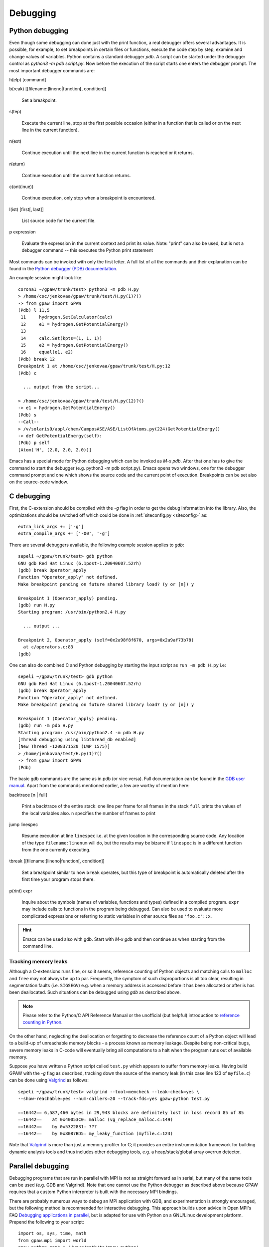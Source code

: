 .. _debugging:

=========
Debugging
=========

Python debugging
================

Even though some debugging can done just with the print function, a real
debugger offers several advantages. It is possible, for example, to set
breakpoints in certain files or functions, execute the code step by step,
examine and change values of variables. Python contains a standard debugger
*pdb*. A script can be started under the debugger control as *python3 -m pdb
script.py*. Now before the execution of the script starts one enters the
debugger prompt. The most important debugger commands are:

h(elp) [command]

b(reak) [[filename:]lineno|function[, condition]]

  Set a breakpoint.

s(tep)

  Execute the current line, stop at the first possible occasion (either in a function that is called or on the next line
  in the current function).

n(ext)

  Continue execution until the next line in the current function is reached or it returns.

r(eturn)

  Continue execution until the current function returns.

c(ont(inue))

  Continue execution, only stop when a breakpoint is encountered.

l(ist) [first[, last]]

  List source code for the current file.

p expression

  Evaluate the expression in the current context and print its value. Note: "print" can also be used, but is not a
  debugger command -- this executes the Python print statement

Most commands can be invoked with only the first letter. A full list of
all the commands and their explanation can be found in the `Python debugger (PDB)
documentation <https://docs.python.org/library/pdb.html>`_.


An example session might look like::

  corona1 ~/gpaw/trunk/test> python3 -m pdb H.py
  > /home/csc/jenkovaa/gpaw/trunk/test/H.py(1)?()
  -> from gpaw import GPAW
  (Pdb) l 11,5
   11     hydrogen.SetCalculator(calc)
   12     e1 = hydrogen.GetPotentialEnergy()
   13
   14     calc.Set(kpts=(1, 1, 1))
   15     e2 = hydrogen.GetPotentialEnergy()
   16     equal(e1, e2)
  (Pdb) break 12
  Breakpoint 1 at /home/csc/jenkovaa/gpaw/trunk/test/H.py:12
  (Pdb) c

    ... output from the script...

  > /home/csc/jenkovaa/gpaw/trunk/test/H.py(12)?()
  -> e1 = hydrogen.GetPotentialEnergy()
  (Pdb) s
  --Call--
  > /v/solaris9/appl/chem/CamposASE/ASE/ListOfAtoms.py(224)GetPotentialEnergy()
  -> def GetPotentialEnergy(self):
  (Pdb) p self
  [Atom('H', (2.0, 2.0, 2.0))]


Emacs has a special mode for Python debugging which can be invoked as *M-x
pdb*. After that one has to give the command to start the debugger (e.g.
python3 -m pdb script.py). Emacs opens two windows, one for the debugger
command prompt and one which shows the source code and the current point of
execution. Breakpoints can be set also on the source-code window.


C debugging
===========

First, the C-extension should be compiled with the *-g* flag in
order to get the debug information into the library. Also, the
optimizations should be switched off which could be done in
:ref:`siteconfig.py <siteconfig>` as::

   extra_link_args += ['-g']
   extra_compile_args += ['-O0', '-g']

There are several debuggers available, the following example session
applies to *gdb*::

  sepeli ~/gpaw/trunk/test> gdb python
  GNU gdb Red Hat Linux (6.1post-1.20040607.52rh)
  (gdb) break Operator_apply
  Function "Operator_apply" not defined.
  Make breakpoint pending on future shared library load? (y or [n]) y

  Breakpoint 1 (Operator_apply) pending.
  (gdb) run H.py
  Starting program: /usr/bin/python2.4 H.py

    ... output ...

  Breakpoint 2, Operator_apply (self=0x2a98f8f670, args=0x2a9af73b78)
    at c/operators.c:83
  (gdb)

One can also do combined C and Python debugging by starting the input
script as ``run -m pdb H.py`` i.e::

  sepeli ~/gpaw/trunk/test> gdb python
  GNU gdb Red Hat Linux (6.1post-1.20040607.52rh)
  (gdb) break Operator_apply
  Function "Operator_apply" not defined.
  Make breakpoint pending on future shared library load? (y or [n]) y

  Breakpoint 1 (Operator_apply) pending.
  (gdb) run -m pdb H.py
  Starting program: /usr/bin/python2.4 -m pdb H.py
  [Thread debugging using libthread_db enabled]
  [New Thread -1208371520 (LWP 1575)]
  > /home/jenkovaa/test/H.py(1)?()
  -> from gpaw import GPAW
  (Pdb)


The basic gdb commands are the same as in pdb (or vice versa). Full documentation
can be found in the `GDB user manual <https://www.gnu.org/software/gdb/documentation/>`_.
Apart from the commands mentioned earlier, a few are worthy of mention here:

backtrace [n | full]

   Print a backtrace of the entire stack: one line per frame for all frames in the stack
   ``full`` prints the values of the local variables also. ``n`` specifies the number
   of frames to print

jump linespec

   Resume execution at line ``linespec`` i.e. at the given location in the
   corresponding source code. Any location of the type ``filename:linenum``
   will do, but the results may be bizarre if ``linespec`` is in a different
   function from the one currently executing.

tbreak [[filename:]lineno|function[, condition]]

   Set a breakpoint similar to how ``break`` operates, but this type of breakpoint
   is automatically deleted after the first time your program stops there.

p(rint) expr

   Inquire about the symbols (names of variables, functions and types) defined
   in a compiled program. ``expr`` may include calls to functions in the program
   being debugged. Can also be used to evaluate more complicated expressions
   or referring to static variables in other source files as ``'foo.c'::x``.


.. hint::

   Emacs can be used also with gdb. Start with *M-x gdb* and then continue
   as when starting from the command line.

.. _memory_leaks:

Tracking memory leaks
---------------------

Although a C-extensions runs fine, or so it seems, reference counting of Python
objects and matching calls to ``malloc`` and ``free`` may not always be up to par.
Frequently, the symptom of such disproportions is all too clear, resulting in
segmentation faults (i.e. ``SIGSEGV``) e.g. when a memory address is accessed
before it has been allocated or after is has been deallocated. Such situations
can be debugged using *gdb* as described above.

.. note::

   Please refer to the Python/C API Reference Manual or the unofficial (but helpful)
   introduction to `reference counting in Python <https://edcjones.tripod.com/refcount.html>`_.

On the other hand, neglecting the deallocation or forgetting to decrease the
reference count of a Python object will lead to a build-up of unreachable
memory blocks - a process known as memory leakage. Despite being non-critical
bugs, severe memory leaks in C-code will eventually bring all computations to
a halt when the program runs out of available memory.

Suppose you have written a Python script called ``test.py`` which appears to
suffer from memory leaks. Having build GPAW with the *-g* flag as described,
tracking down the source of the memory leak (in this case line 123 of ``myfile.c``)
can be done using Valgrind_ as follows::

   sepeli ~/gpaw/trunk/test> valgrind --tool=memcheck --leak-check=yes \
   --show-reachable=yes --num-callers=20 --track-fds=yes gpaw-python test.py

   ==16442== 6,587,460 bytes in 29,943 blocks are definitely lost in loss record 85 of 85
   ==16442==    at 0x40053C0: malloc (vg_replace_malloc.c:149)
   ==16442==    by 0x5322831: ???
   ==16442==    by 0x8087BD5: my_leaky_function (myfile.c:123)

Note that Valgrind_ is more than just a memory profiler for C; it provides an
entire instrumentation framework for building dynamic analysis tools and thus
includes other debugging tools, e.g. a heap/stack/global array overrun detector.

.. _Valgrind: https://valgrind.org


.. _parallel_debugging:

Parallel debugging
==================

Debugging programs that are run in parallel with MPI is not as straight forward
as in serial, but many of the same tools can be used (e.g. GDB and Valgrind).
Note that one cannot use the Python debugger as described above because GPAW
requires that a custom Python interpreter is built with the necessary MPI bindings.

There are probably numerous ways to debug an MPI application with GDB, and experimentation
is strongly encouraged, but the following method is recommended for interactive debugging.
This approach builds upon advice in Open MPI's FAQ `Debugging applications in parallel
<https://www.open-mpi.org/faq/?category=debugging#serial-debuggers>`_, but is adapted for use
with Python on a GNU/Linux development platform. Prepend the following to your script::

    import os, sys, time, math
    from gpaw.mpi import world
    gpaw_python_path = '/your/path/to/gpaw-python'
    ndigits = 1 + int(math.log10(world.size))
    assert os.system('screen -S gdb.%0*d -dm gdb %s %d' \
        % (ndigits, world.rank, gpaw_python_path, os.getpid())) == 0
    time.sleep(ndigits)
    world.barrier()

This runs ``gdb /path/to/gpaw-python pid`` from within each instance of the custom Python
interpreter and detaches it into a `screen <https://www.gnu.org/software/screen/>`_ session
called ``gdb.0`` for rank 0 etc. You may now resume control of the debugger instances by
running ``screen -rd gdb.0``, entering `c` to continue and so forth for all instances.

.. hint::
   Run ``screen -ls`` to get an overview of running sessions.
   Enable logging of an attached session with Ctrl+a H (capital H).
   Use Ctrl+a Ctrl+d to detach a session but leave it running.

.. note::
   This approach only works if the problem you're trying to address occurs *after* the
   GPAW executable has been loaded. In the alternate case, it is recommended to debug
   a single instance of the parallel program with the usual serial methods first.

For details on using Valgrind on parallel programs, please refer to the online manual
`Debugging MPI Parallel Programs with Valgrind <https://valgrind.org/docs/manual/mc-manual.html#mc-manual.mpiwrap>`_
